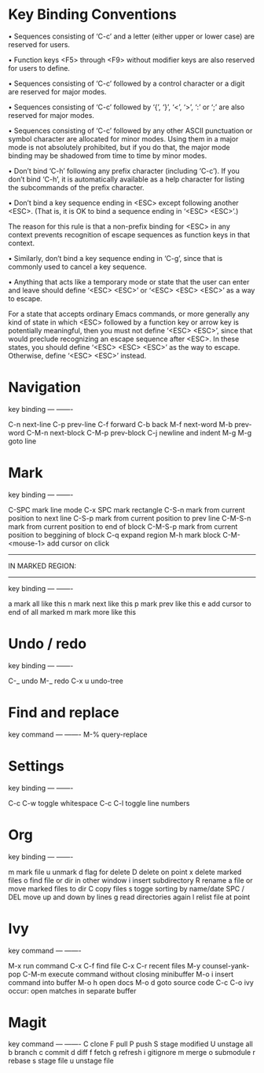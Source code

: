 * Key Binding Conventions

   • Sequences consisting of ‘C-c’ and a letter (either upper or lower case)
     are reserved for users.

   • Function keys <F5> through <F9> without modifier keys are also
     reserved for users to define.

   • Sequences consisting of ‘C-c’ followed by a control character or a
     digit are reserved for major modes.

   • Sequences consisting of ‘C-c’ followed by ‘{’, ‘}’, ‘<’, ‘>’, ‘:’
     or ‘;’ are also reserved for major modes.

   • Sequences consisting of ‘C-c’ followed by any other ASCII
     punctuation or symbol character are allocated for minor modes.
     Using them in a major mode is not absolutely prohibited, but if you
     do that, the major mode binding may be shadowed from time to time
     by minor modes.

   • Don’t bind ‘C-h’ following any prefix character (including ‘C-c’).
     If you don’t bind ‘C-h’, it is automatically available as a help
     character for listing the subcommands of the prefix character.

   • Don’t bind a key sequence ending in <ESC> except following another
     <ESC>.  (That is, it is OK to bind a sequence ending in ‘<ESC>
     <ESC>’.)

     The reason for this rule is that a non-prefix binding for <ESC> in
     any context prevents recognition of escape sequences as function
     keys in that context.

   • Similarly, don’t bind a key sequence ending in ‘C-g’, since that is
     commonly used to cancel a key sequence.

   • Anything that acts like a temporary mode or state that the user can
     enter and leave should define ‘<ESC> <ESC>’ or ‘<ESC> <ESC> <ESC>’
     as a way to escape.

     For a state that accepts ordinary Emacs commands, or more generally
     any kind of state in which <ESC> followed by a function key or
     arrow key is potentially meaningful, then you must not define
     ‘<ESC> <ESC>’, since that would preclude recognizing an escape
     sequence after <ESC>.  In these states, you should define ‘<ESC>
     <ESC> <ESC>’ as the way to escape.  Otherwise, define ‘<ESC> <ESC>’
     instead.

* Navigation

key             binding
---             -------

C-n             next-line
C-p             prev-line
C-f             forward
C-b             back
M-f             next-word
M-b             prev-word
C-M-n           next-block
C-M-p           prev-block
C-j             newline and indent
M-g M-g         goto line

* Mark

key             binding
---             -------

C-SPC           mark line mode
C-x SPC         mark rectangle
C-S-n           mark from current position to next line
C-S-p           mark from current position to prev line
C-M-S-n         mark from current position to end of block
C-M-S-p         mark from current position to beggining of block
C-q             expand region
M-h             mark block
C-M-<mouse-1>   add cursor on click

-----------------
IN MARKED REGION:
-----------------

key             binding
---             -------

a               mark all like this
n               mark next like this
p               mark prev like this
e               add cursor to end of all marked
m               mark more like this

* Undo / redo

key          binding
---          -------

C-_          undo
M-_          redo
C-x u        undo-tree

* Find and replace

key            command
---            -------
M-%            query-replace

* Settings

key                   binding
---                   -------

C-c C-w               toggle whitespace
C-c C-l               toggle line numbers

* Org

key         binding
---         -------

m           mark file
u           unmark
d           flag for delete
D           delete on point
x           delete marked files
o           find file or dir in other window
i           insert subdirectory
R           rename a file or move marked files to dir
C           copy files
s           togge sorting by name/date
SPC / DEL   move up and down by lines
g           read directories again
l           relist file at point
* Ivy

key               command
---               -------

M-x               run command
C-x C-f           find file
C-x C-r           recent files
M-y               counsel-yank-pop
C-M-m             execute command without closing minibuffer
M-o i             insert command into buffer
M-o h             open docs
M-o d             goto source code
C-c C-o           ivy occur: open matches in separate buffer
* Magit

key          command
---          -------
C            clone
F            pull
P            push
S            stage modified
U            unstage all 
b            branch
c            commit
d            diff
f            fetch
g            refresh
i            gitignore
m            merge
o            submodule
r            rebase
s            stage file
u            unstage file

